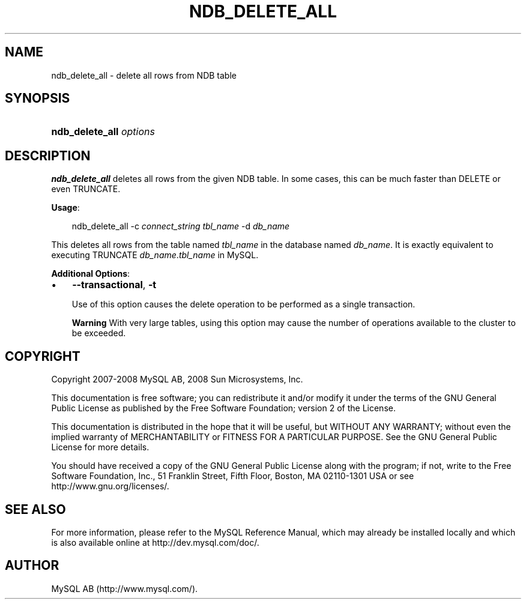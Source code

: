 .\"     Title: \fBndb_delete_all\fR
.\"    Author: 
.\" Generator: DocBook XSL Stylesheets v1.70.1 <http://docbook.sf.net/>
.\"      Date: 11/14/2008
.\"    Manual: MySQL Database System
.\"    Source: MySQL 5.1
.\"
.TH "\fBNDB_DELETE_ALL\fR" "1" "11/14/2008" "MySQL 5.1" "MySQL Database System"
.\" disable hyphenation
.nh
.\" disable justification (adjust text to left margin only)
.ad l
.SH "NAME"
ndb_delete_all \- delete all rows from NDB table
.SH "SYNOPSIS"
.HP 23
\fBndb_delete_all \fR\fB\fIoptions\fR\fR
.SH "DESCRIPTION"
.PP
\fBndb_delete_all\fR
deletes all rows from the given
NDB
table. In some cases, this can be much faster than
DELETE
or even
TRUNCATE.
.PP
\fBUsage\fR:
.sp
.RS 3n
.nf
ndb_delete_all \-c \fIconnect_string\fR \fItbl_name\fR \-d \fIdb_name\fR
.fi
.RE
.PP
This deletes all rows from the table named
\fItbl_name\fR
in the database named
\fIdb_name\fR. It is exactly equivalent to executing
TRUNCATE \fIdb_name\fR.\fItbl_name\fR
in MySQL.
.PP
\fBAdditional Options\fR:
.TP 3n
\(bu
\fB\-\-transactional\fR,
\fB\-t\fR
.sp
Use of this option causes the delete operation to be performed as a single transaction.
.sp
.it 1 an-trap
.nr an-no-space-flag 1
.nr an-break-flag 1
.br
\fBWarning\fR
With very large tables, using this option may cause the number of operations available to the cluster to be exceeded.
.SH "COPYRIGHT"
.PP
Copyright 2007\-2008 MySQL AB, 2008 Sun Microsystems, Inc.
.PP
This documentation is free software; you can redistribute it and/or modify it under the terms of the GNU General Public License as published by the Free Software Foundation; version 2 of the License.
.PP
This documentation is distributed in the hope that it will be useful, but WITHOUT ANY WARRANTY; without even the implied warranty of MERCHANTABILITY or FITNESS FOR A PARTICULAR PURPOSE. See the GNU General Public License for more details.
.PP
You should have received a copy of the GNU General Public License along with the program; if not, write to the Free Software Foundation, Inc., 51 Franklin Street, Fifth Floor, Boston, MA 02110\-1301 USA or see http://www.gnu.org/licenses/.
.SH "SEE ALSO"
For more information, please refer to the MySQL Reference Manual,
which may already be installed locally and which is also available
online at http://dev.mysql.com/doc/.
.SH AUTHOR
MySQL AB (http://www.mysql.com/).
